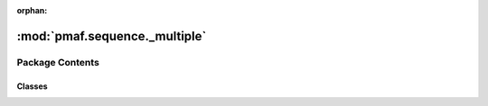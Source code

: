 :orphan:

:mod:`pmaf.sequence._multiple`
==============================

.. py:module:: pmaf.sequence._multiple


Package Contents
----------------

Classes
~~~~~~~

.. autoapisummary::

   pmaf.sequence._multiple.MultiSequence
   pmaf.sequence._multiple.MultiSequenceStream



.. py:class:: MultiSequence(sequences, name=None, mode=None, metadata=None, aligned=False, **kwargs)

   Bases: :class:`pmaf.sequence._metakit.MultiSequenceMetabase`

   .. autoapi-inheritance-diagram:: pmaf.sequence._multiple.MultiSequence
      :parts: 1

   Initialize self.  See help(type(self)) for accurate signature.

   .. method:: buckle_for_alignment(self)


   .. method:: copy(self)


   .. method:: count(self)
      :property:


   .. method:: from_buckled(cls, sequences, buckled_pack, **kwargs)
      :classmethod:

      :param sequences:
      :param buckled_pack:
      :param \*\*kwargs:

      Returns:


   .. method:: get_consensus(self, indices=None)

      :param indices: (Default value = None)

      Returns:


   .. method:: get_iter(self, method='asis')

      :param method: (Default value = 'asis')

      Returns:


   .. method:: get_string_as(self, **kwargs)

      :param \*\*kwargs:

      Returns:


   .. method:: get_subset(self, indices=None)

      :param indices: (Default value = None)

      Returns:


   .. method:: index(self)
      :property:


   .. method:: is_alignment(self)
      :property:


   .. method:: is_buckled(self)
      :property:


   .. method:: metadata(self)
      :property:


   .. method:: mode(self)
      :property:


   .. method:: name(self)
      :property:


   .. method:: restore_buckle(self, buckled_pack)

      :param buckled_pack:

      Returns:


   .. method:: sequences(self)
      :property:


   .. method:: skbio_mode(self)
      :property:


   .. method:: to_skbio_msa(self, indices=None)

      :param indices: (Default value = None)

      Returns:


   .. method:: write(self, file, mode='w', **kwargs)

      :param file:
      :param mode: (Default value = 'w')
      :param \*\*kwargs:

      Returns:



.. py:class:: MultiSequenceStream(filepath=None, expected_rows=1000, mode='DNA', aligned=False, name=None, compressor=False)

   Bases: :class:`pmaf.sequence._metakit.MultiSequenceStreamBackboneMetabase`

   .. autoapi-inheritance-diagram:: pmaf.sequence._multiple.MultiSequenceStream
      :parts: 1

   Initialize self.  See help(type(self)) for accurate signature.

   .. method:: accession_numbers(self)
      :property:


   .. method:: append_sequence(self, sequence)

      :param sequence:

      Returns:


   .. method:: append_string(self, name, mode, sequence_str, metadata_dict={})

      :param name:
      :param mode:
      :param sequence_str:
      :param metadata_dict: (Default value = {})

      Returns:


   .. method:: close(self, copy_filepath=None)

      :param copy_filepath: (Default value = None)

      Returns:


   .. method:: count(self)
      :property:


   .. method:: extend_multiseq(self, multiseq)

      :param multiseq:

      Returns:


   .. method:: get_multiseq_by_accs(self, acc_numbers)

      :param acc_numbers:

      Returns:


   .. method:: get_sequence_by_acc(self, acc_number)

      :param acc_number:

      Returns:


   .. method:: iter_sequences(self)


   .. method:: mode(self)
      :property:


   .. method:: name(self)
      :property:


   .. method:: summarize(self)
      :property:


   .. method:: write_all_to_fasta(self, fasta_fp, write_in_chunks=100)

      :param fasta_fp:
      :param write_in_chunks: (Default value = 100)

      Returns:



